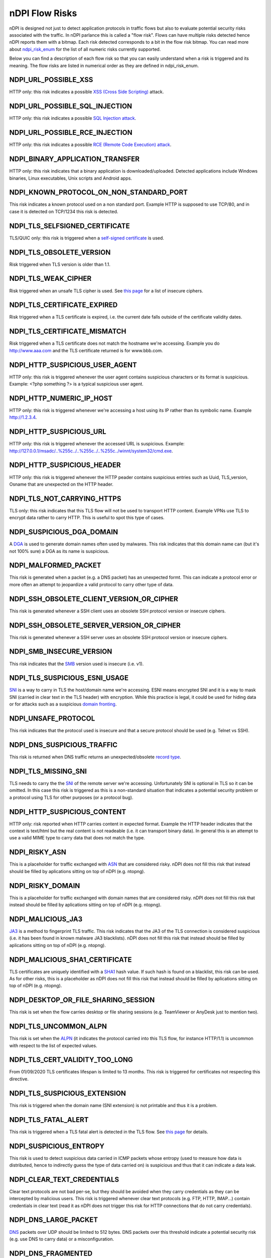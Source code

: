 nDPI Flow Risks
###############

nDPI is designed not just to detect application protocols in traffic flows but also to evaluate potential security risks associated with the traffic. In nDPI parlance this is called a "flow risk". Flows can have multiple risks detected hence nDPI reports them with a bitmap. Each risk detected corresponds to a bit in the flow risk bitmap. You can read more about `ndpi_risk_enum <https://github.com/ntop/nDPI/blob/dev/src/include/ndpi_typedefs.h>`_ for the list of all numeric risks currently supported.

Below you can find a description of each flow risk so that you can easily understand when a risk is triggered and its meaning. The flow risks are listed in numerical order as they are defined in ndpi_risk_enum.


NDPI_URL_POSSIBLE_XSS
=====================
HTTP only: this risk indicates a possible `XSS (Cross Side Scripting) <https://en.wikipedia.org/wiki/Cross-site_scripting>`_ attack.

NDPI_URL_POSSIBLE_SQL_INJECTION
===============================
HTTP only: this risk indicates a possible `SQL Injection attack <https://en.wikipedia.org/wiki/SQL_injection>`_.

NDPI_URL_POSSIBLE_RCE_INJECTION
===============================
HTTP only: this risk indicates a possible `RCE (Remote Code Execution) attack <https://en.wikipedia.org/wiki/Arbitrary_code_execution>`_.

NDPI_BINARY_APPLICATION_TRANSFER
================================
HTTP only: this risk indicates that a binary application is downloaded/uploaded. Detected applications include Windows binaries, Linux executables, Unix scripts and Android apps.

NDPI_KNOWN_PROTOCOL_ON_NON_STANDARD_PORT
========================================
This risk indicates a known protocol used on a non standard port. Example HTTP is supposed to use TCP/80, and in case it is detected on TCP/1234 this risk is detected.

NDPI_TLS_SELFSIGNED_CERTIFICATE
===============================
TLS/QUIC only: this risk is triggered when a `self-signed certificate <https://en.wikipedia.org/wiki/Self-signed_certificate>`_ is used.

NDPI_TLS_OBSOLETE_VERSION
=========================
Risk triggered when TLS version is older than 1.1.

NDPI_TLS_WEAK_CIPHER
====================
Risk triggered when an unsafe TLS cipher is used. See `this page <https://community.qualys.com/thread/18212-how-does-qualys-determine-the-server-cipher-suites>`_ for a list of insecure ciphers.

NDPI_TLS_CERTIFICATE_EXPIRED
============================
Risk triggered when a TLS certificate is expired, i.e. the current date falls outside of the certificate validity dates.

NDPI_TLS_CERTIFICATE_MISMATCH
=============================
Risk triggered when a TLS certificate does not match the hostname we're accessing. Example you do http://www.aaa.com and the TLS certificate returned is for www.bbb.com.

NDPI_HTTP_SUSPICIOUS_USER_AGENT
===============================
HTTP only: this risk is triggered whenever the user agent contains suspicious characters or its format is suspicious. Example: <?php something ?> is a typical suspicious user agent.

NDPI_HTTP_NUMERIC_IP_HOST
=========================
HTTP only: this risk is triggered whenever we're accessing a host using its IP rather than its symbolic name. Example http://1.2.3.4.

NDPI_HTTP_SUSPICIOUS_URL
========================
HTTP only: this risk is triggered whenever the accessed URL is suspicious. Example: http://127.0.0.1/msadc/..%255c../..%255c../..%255c../winnt/system32/cmd.exe.

NDPI_HTTP_SUSPICIOUS_HEADER
===========================
HTTP only: this risk is triggered whenever the HTTP peader contains suspicious entries such as Uuid, TLS_version, Osname that are unexpected on the HTTP header.

NDPI_TLS_NOT_CARRYING_HTTPS
===========================
TLS only: this risk indicates that this TLS flow will not be used to transport HTTP content. Example VPNs use TLS to encrypt data rather to carry HTTP. This is useful to spot this type of cases.

NDPI_SUSPICIOUS_DGA_DOMAIN
==========================
A `DGA <https://en.wikipedia.org/wiki/Domain_generation_algorithm>`_ is used to generate domain names often used by malwares. This risk indicates that this domain name can (but it's not 100% sure) a DGA as its name is suspicious.

NDPI_MALFORMED_PACKET
=====================
This risk is generated when a packet (e.g. a DNS packet) has an unexpected formt. This can indicate a protocol error or more often an attempt to jeopardize a valid protocol to carry other type of data.

NDPI_SSH_OBSOLETE_CLIENT_VERSION_OR_CIPHER
==========================================
This risk is generated whenever a SSH client uses an obsolete SSH protocol version or insecure ciphers.

NDPI_SSH_OBSOLETE_SERVER_VERSION_OR_CIPHER
==========================================
This risk is generated whenever a SSH server uses an obsolete SSH protocol version or insecure ciphers.

NDPI_SMB_INSECURE_VERSION
=========================
This risk indicates that the `SMB <https://en.wikipedia.org/wiki/Server_Message_Block>`_ version used is insecure (i.e. v1).

NDPI_TLS_SUSPICIOUS_ESNI_USAGE
==============================
`SNI <https://en.wikipedia.org/wiki/Server_Name_Indication>`_ is a way to carry in TLS the host/domain name we're accessing. ESNI means encrypted SNI and it is a way to mask SNI (carried in clear text in the TLS header) with encryption. While this practice is legal, it could be used for hiding data or for attacks such as a suspicious `domain fronting <https://github.com/SixGenInc/Noctilucent/blob/master/docs/>`_.

NDPI_UNSAFE_PROTOCOL
====================
This risk indicates that the protocol used is insecure and that a secure protocol should be used (e.g. Telnet vs SSH).

NDPI_DNS_SUSPICIOUS_TRAFFIC
===========================
This risk is returned when DNS traffic returns an unexpected/obsolete `record type <https://en.wikipedia.org/wiki/List_of_DNS_record_types>`_.

NDPI_TLS_MISSING_SNI
====================
TLS needs to carry the the `SNI <https://en.wikipedia.org/wiki/Server_Name_Indication>`_ of the remote server we're accessing. Unfortunately SNI is optional in TLS so it can be omitted. In this case this risk is triggered as this is a non-standard situation that indicates a potential security problem or a protocol using TLS for other purposes (or a protocol bug).

NDPI_HTTP_SUSPICIOUS_CONTENT
============================
HTTP only: risk reported when HTTP carries content in expected format. Example the HTTP header indicates that the context is text/html but the real content is not readeable (i.e. it can transport binary data). In general this is an attempt to use a valid MIME type to carry data that does not match the type.

NDPI_RISKY_ASN
==============
This is a placeholder for traffic exchanged with `ASN <https://en.wikipedia.org/wiki/Autonomous_system_(Internet)>`_ that are considered risky. nDPI does not fill this risk that instead should be filled by aplications sitting on top of nDPI (e.g. ntopng).

NDPI_RISKY_DOMAIN
=================
This is a placeholder for traffic exchanged with domain names that are considered risky. nDPI does not fill this risk that instead should be filled by aplications sitting on top of nDPI (e.g. ntopng).

NDPI_MALICIOUS_JA3
==================
`JA3 <https://engineering.salesforce.com/tls-fingerprinting-with-ja3-and-ja3s-247362855967>`_ is a method to fingerprint TLS traffic. This risk indicates that the JA3 of the TLS connection is considered suspicious (i.e. it has been found in known malware JA3 blacklists). nDPI does not fill this risk that instead should be filled by aplications sitting on top of nDPI (e.g. ntopng).

NDPI_MALICIOUS_SHA1_CERTIFICATE
===============================
TLS certificates are uniquely identified with a `SHA1 <https://en.wikipedia.org/wiki/SHA-1>`_ hash value. If such hash is found on a blacklist, this risk can be used. As for other risks, this is a placeholder as nDPI does not fill this risk that instead should be filled by aplications sitting on top of nDPI (e.g. ntopng).

NDPI_DESKTOP_OR_FILE_SHARING_SESSION
====================================
This risk is set when the flow carries desktop or file sharing sessions (e.g. TeamViewer or AnyDesk just to mention two).

NDPI_TLS_UNCOMMON_ALPN
======================
This risk is set when the `ALPN <https://en.wikipedia.org/wiki/Application-Layer_Protocol_Negotiation>`_ (it indicates the protocol carried into this TLS flow, for instance HTTP/1.1) is uncommon with respect to the list of expected values.

NDPI_TLS_CERT_VALIDITY_TOO_LONG
===============================
From 01/09/2020 TLS certificates lifespan is limited to 13 months. This risk is triggered for certificates not respecting this directive.

NDPI_TLS_SUSPICIOUS_EXTENSION
=============================
This risk is triggered when the domain name (SNI extension) is not printable and thus it is a problem.

NDPI_TLS_FATAL_ALERT
====================
This risk is triggered when a TLS fatal alert is detected in the TLS flow. See `this page <https://techcommunity.microsoft.com/t5/iis-support-blog/ssl-tls-alert-protocol-and-the-alert-codes/ba-p/377132>`_ for details.

NDPI_SUSPICIOUS_ENTROPY
=======================
This risk is used to detect suspicious data carried in ICMP packets whose entropy (used to measure how data is distributed, hence to indirectly guess the type of data carried on) is suspicious and thus that it can indicate a data leak.

NDPI_CLEAR_TEXT_CREDENTIALS
===========================
Clear text protocols are not bad per-se, but they should be avoided when they carry credentials as they can be intercepted by malicious users. This risk is triggered whenever clear text protocols (e.g. FTP, HTTP, IMAP...) contain credentials in clear text (read it as nDPI does not trigger this risk for HTTP connections that do not carry credentials).

NDPI_DNS_LARGE_PACKET
=====================
`DNS <https://en.wikipedia.org/wiki/Domain_Name_System>`_ packets over UDP should be limited to 512 bytes. DNS packets over this threshold indicate a potential security risk (e.g. use DNS to carry data) or a misconfiguration.

NDPI_DNS_FRAGMENTED
===================
UDP `DNS <https://en.wikipedia.org/wiki/Domain_Name_System>`_ packets cannot be fragmented. If so, this indicates a potential security risk (e.g. use DNS to carry data) or a misconfiguration.

